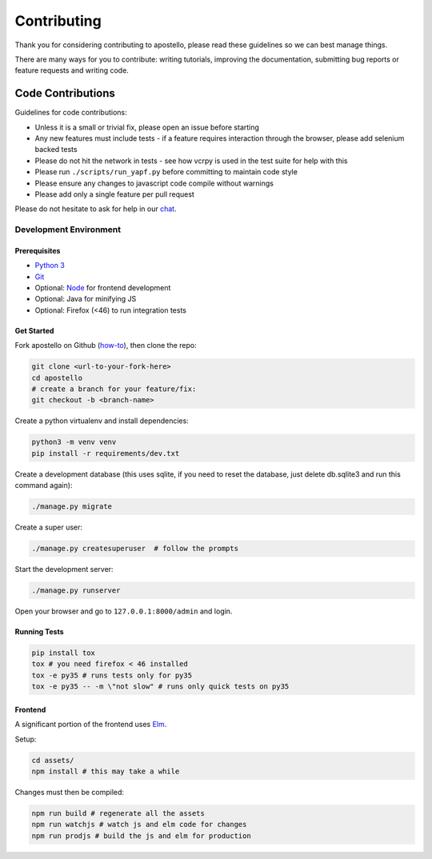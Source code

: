 Contributing
============

Thank you for considering contributing to apostello, please read these guidelines so we can best manage things.

There are many ways for you to contribute: writing tutorials, improving the documentation, submitting bug reports or feature requests and writing code.

Code Contributions
------------------

Guidelines for code contributions:

* Unless it is a small or trivial fix, please open an issue before starting
* Any new features must include tests - if a feature requires interaction through the browser, please add selenium backed tests
* Please do not hit the network in tests - see how vcrpy is used in the test suite for help with this
* Please run ``./scripts/run_yapf.py`` before committing to maintain code style
* Please ensure any changes to javascript code compile without warnings
* Please add only a single feature per pull request

Please do not hesitate to ask for help in our `chat <http://chat.church.io/>`_.


Development Environment
#######################

Prerequisites
~~~~~~~~~~~~~

* `Python 3 <https://www.python.org/>`_
* `Git <https://www.atlassian.com/git/tutorials/install-git/>`_
* Optional: `Node <https://nodejs.org/>`_ for frontend development
* Optional: Java for minifying JS
* Optional: Firefox (<46) to run integration tests

Get Started
~~~~~~~~~~~

Fork apostello on Github (`how-to <https://help.github.com/articles/fork-a-repo/>`_), then clone the repo:

.. code-block:: bash

    git clone <url-to-your-fork-here>
    cd apostello
    # create a branch for your feature/fix:
    git checkout -b <branch-name>

Create a python virtualenv and install dependencies:

.. code-block:: bash

    python3 -m venv venv
    pip install -r requirements/dev.txt

Create a development database (this uses sqlite, if you need to reset the database, just delete db.sqlite3 and run this command again):

.. code-block:: bash

    ./manage.py migrate

Create a super user:

.. code-block:: bash

    ./manage.py createsuperuser  # follow the prompts

Start the development server:

.. code-block:: bash

    ./manage.py runserver

Open your browser and go to ``127.0.0.1:8000/admin`` and login.


Running Tests
~~~~~~~~~~~~~

.. code-block:: bash

    pip install tox
    tox # you need firefox < 46 installed
    tox -e py35 # runs tests only for py35
    tox -e py35 -- -m \"not slow" # runs only quick tests on py35


Frontend
~~~~~~~~

A significant portion of the frontend uses `Elm <https://elm-lang.org>`_.

Setup:

.. code-block:: bash

    cd assets/
    npm install # this may take a while

Changes must then be compiled:

.. code-block:: bash

    npm run build # regenerate all the assets
    npm run watchjs # watch js and elm code for changes
    npm run prodjs # build the js and elm for production
